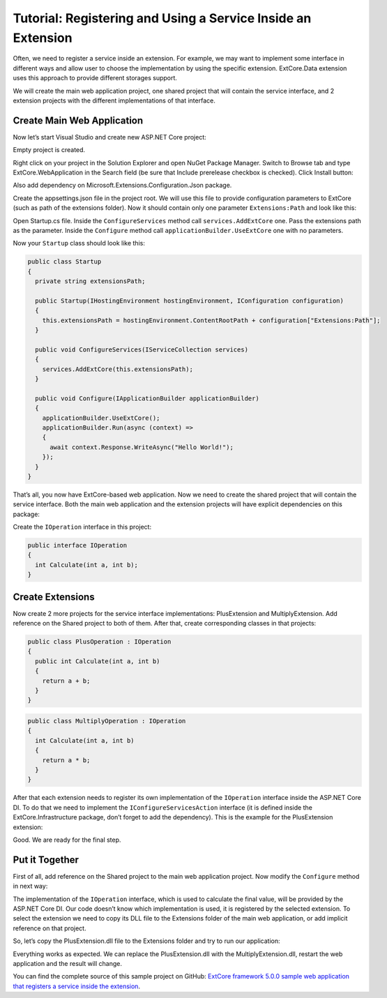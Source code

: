 ﻿Tutorial: Registering and Using a Service Inside an Extension
=============================================================

Often, we need to register a service inside an extension. For example, we may want to implement
some interface in different ways and allow user to choose the implementation by using the specific extension.
ExtCore.Data extension uses this approach to provide different storages support.

We will create the main web application project, one shared project that will contain the service interface,
and 2 extension projects with the different implementations of that interface.

Create Main Web Application
---------------------------

Now let’s start Visual Studio and create new ASP.NET Core project:

.. image:: /images/tutorial_service/1.png

.. image:: /images/tutorial_service/2.png

Empty project is created.

Right click on your project in the Solution Explorer and open NuGet Package Manager. Switch to Browse tab and type
ExtCore.WebApplication in the Search field (be sure that Include prerelease checkbox is checked).
Click Install button:

.. image:: /images/tutorial_service/3.png

Also add dependency on Microsoft.Extensions.Configuration.Json package.

Create the appsettings.json file in the project root. We will use this file to provide configuration
parameters to ExtCore (such as path of the extensions folder). Now it should contain only one
parameter ``Extensions:Path`` and look like this:

.. code-block:: js
    :emphasize-lines: 2,4

    {
      "Extensions": {
        // Please keep in mind that you have to change '\' to '/' on Linux-based systems
        "Path": "\\Extensions"
      }
    }

Open Startup.cs file. Inside the ``ConfigureServices`` method call ``services.AddExtCore`` one. Pass the extensions
path as the parameter. Inside the ``Configure`` method call ``applicationBuilder.UseExtCore`` one with no parameters.

Now your ``Startup`` class should look like this:

.. code-block:: c#

    public class Startup
    {
      private string extensionsPath;

      public Startup(IHostingEnvironment hostingEnvironment, IConfiguration configuration)
      {
        this.extensionsPath = hostingEnvironment.ContentRootPath + configuration["Extensions:Path"];
      }

      public void ConfigureServices(IServiceCollection services)
      {
        services.AddExtCore(this.extensionsPath);
      }

      public void Configure(IApplicationBuilder applicationBuilder)
      {
        applicationBuilder.UseExtCore();
        applicationBuilder.Run(async (context) =>
        {
          await context.Response.WriteAsync("Hello World!");
        });
      }
    }

That’s all, you now have ExtCore-based web application. Now we need to create the shared project
that will contain the service interface. Both the main web application and the extension projects
will have explicit dependencies on this package:

.. image:: /images/tutorial_service/4.png

Create the ``IOperation`` interface in this project:

.. code-block:: c#

    public interface IOperation
    {
      int Calculate(int a, int b);
    }

Create Extensions
-----------------

Now create 2 more projects for the service interface implementations: PlusExtension and MultiplyExtension.
Add reference on the Shared project to both of them. After that, create corresponding classes in that projects:

.. code-block:: c#

    public class PlusOperation : IOperation
    {
      public int Calculate(int a, int b)
      {
        return a + b;
      }
    }

.. code-block:: c#

    public class MultiplyOperation : IOperation
    {
      int Calculate(int a, int b)
      {
        return a * b;
      }
    }

After that each extension needs to register its own implementation of the ``IOperation`` interface inside the
ASP.NET Core DI. To do that we need to implement the ``IConfigureServicesAction`` interface (it is defined inside the
ExtCore.Infrastructure package, don’t forget to add the dependency). This is the example for the PlusExtension extension:

.. code-block:: c#
    :emphasize-lines: 7

    public class AddOperationAction : IConfigureServicesAction
    {
      public int Priority => 1000;

      public void Execute(IServiceCollection services, IServiceProvider serviceProvider)
      {
        services.AddScoped(typeof(IOperation), typeof(PlusOperation));
      }
    }

Good. We are ready for the final step.

Put it Together
---------------

First of all, add reference on the Shared project to the main web application project.
Now modify the ``Configure`` method in next way:

.. code-block:: c#
    :emphasize-lines: 6

    public void Configure(IApplicationBuilder applicationBuilder, IOperation operation)
    {
      applicationBuilder.UseExtCore();
      applicationBuilder.Run(async (context) =>
        {

          await context.Response.WriteAsync(operation.Calculate(5, 10).ToString());
        }
      );
    }

The implementation of the ``IOperation`` interface, which is used to calculate the final value, will be provided
by the ASP.NET Core DI. Our code doesn’t know which implementation is used, it is registered by the selected extension.
To select the extension we need to copy its DLL file to the Extensions folder of the main web application,
or add implicit reference on that project.

So, let’s copy the PlusExtension.dll file to the Extensions folder and try to run our application:

.. image:: /images/tutorial_service/5.png

Everything works as expected. We can replace the PlusExtension.dll with the MultiplyExtension.dll, restart the
web application and the result will change.

You can find the complete source of this sample project on GitHub: 
`ExtCore framework 5.0.0 sample web application that registers a service inside the extension <https://github.com/ExtCore/ExtCore-Sample-Service>`_.